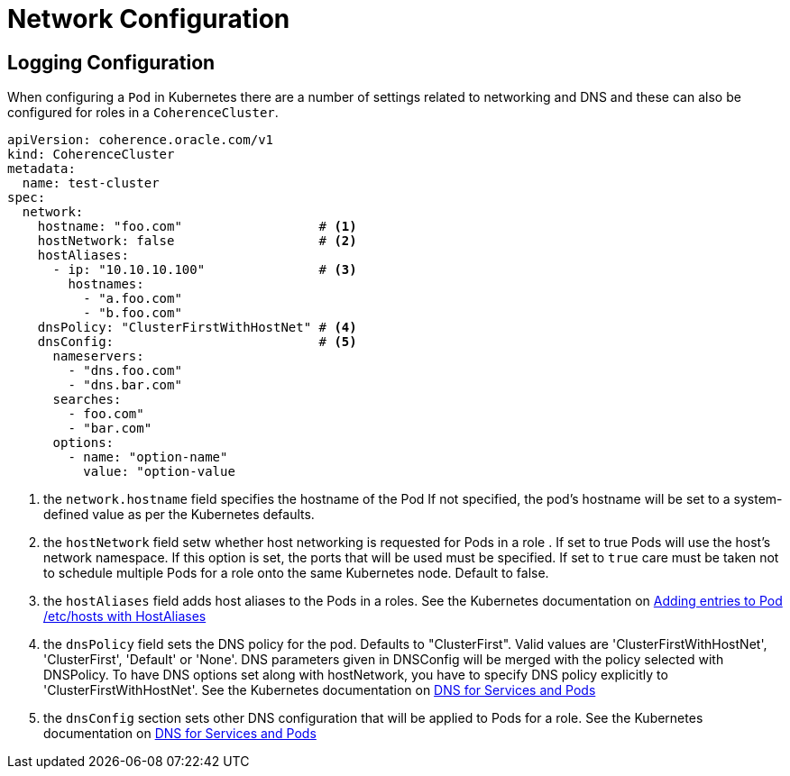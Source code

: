 ///////////////////////////////////////////////////////////////////////////////

    Copyright (c) 2019 Oracle and/or its affiliates. All rights reserved.

    Licensed under the Apache License, Version 2.0 (the "License");
    you may not use this file except in compliance with the License.
    You may obtain a copy of the License at

        http://www.apache.org/licenses/LICENSE-2.0

    Unless required by applicable law or agreed to in writing, software
    distributed under the License is distributed on an "AS IS" BASIS,
    WITHOUT WARRANTIES OR CONDITIONS OF ANY KIND, either express or implied.
    See the License for the specific language governing permissions and
    limitations under the License.

///////////////////////////////////////////////////////////////////////////////

= Network Configuration

== Logging Configuration

When configuring a `Pod` in Kubernetes there are a number of settings related to networking and DNS and these can also
be configured for roles in a `CoherenceCluster`.



[source,yaml]
----
apiVersion: coherence.oracle.com/v1
kind: CoherenceCluster
metadata:
  name: test-cluster
spec:
  network:
    hostname: "foo.com"                  # <1>
    hostNetwork: false                   # <2>
    hostAliases:
      - ip: "10.10.10.100"               # <3>
        hostnames:
          - "a.foo.com"
          - "b.foo.com"
    dnsPolicy: "ClusterFirstWithHostNet" # <4>
    dnsConfig:                           # <5>
      nameservers:
        - "dns.foo.com"
        - "dns.bar.com"
      searches:
        - foo.com"
        - "bar.com"
      options:
        - name: "option-name"
          value: "option-value
----

<1> the `network.hostname` field specifies the hostname of the Pod If not specified, the pod's hostname will be set
to a system-defined value as per the Kubernetes defaults.

<2> the `hostNetwork` field setw whether host networking is requested for Pods in a role . If set to true Pods will use
the host's network namespace. If this option is set, the ports that will be used must be specified. If set to `true`
care must be taken not to schedule multiple Pods for a role onto the same Kubernetes node. Default to false.

<3> the `hostAliases` field adds host aliases to the Pods in a roles.
See the Kubernetes documentation on
https://kubernetes.io/docs/concepts/services-networking/add-entries-to-pod-etc-hosts-with-host-aliases/[Adding entries to Pod /etc/hosts with HostAliases]

<4> the `dnsPolicy` field sets the DNS policy for the pod. Defaults to "ClusterFirst". Valid values are
'ClusterFirstWithHostNet', 'ClusterFirst', 'Default' or 'None'. DNS parameters given in DNSConfig will be merged with
the policy selected with DNSPolicy. To have DNS options set along with hostNetwork, you have to specify DNS policy
explicitly to 'ClusterFirstWithHostNet'.
See the Kubernetes documentation on
https://kubernetes.io/docs/concepts/services-networking/dns-pod-service/[DNS for Services and Pods]

<5> the `dnsConfig` section sets other DNS configuration that will be applied to Pods for a role.
See the Kubernetes documentation on
https://kubernetes.io/docs/concepts/services-networking/dns-pod-service/[DNS for Services and Pods]

